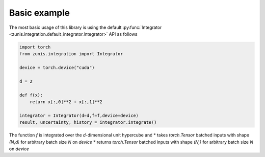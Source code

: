 Basic example
#############

The most basic usage of this library is using the default
:py:func:`Integrator <zunis.integration.default_integrator.Integrator>` API
as follows

.. code-block:: python

    import torch
    from zunis.integration import Integrator

    device = torch.device("cuda")

    d = 2

    def f(x):
        return x[:,0]**2 + x[:,1]**2

    integrator = Integrator(d=d,f=f,device=device)
    result, uncertainty, history = integrator.integrate()

The function `f` is integrated over the `d`-dimensional unit hypercube and
* takes `torch.Tensor` batched inputs with shape `(N,d)` for arbitrary batch size `N` on `device`
* returns `torch.Tensor` batched inputs with shape `(N,)` for arbitrary batch size `N` on `device`
